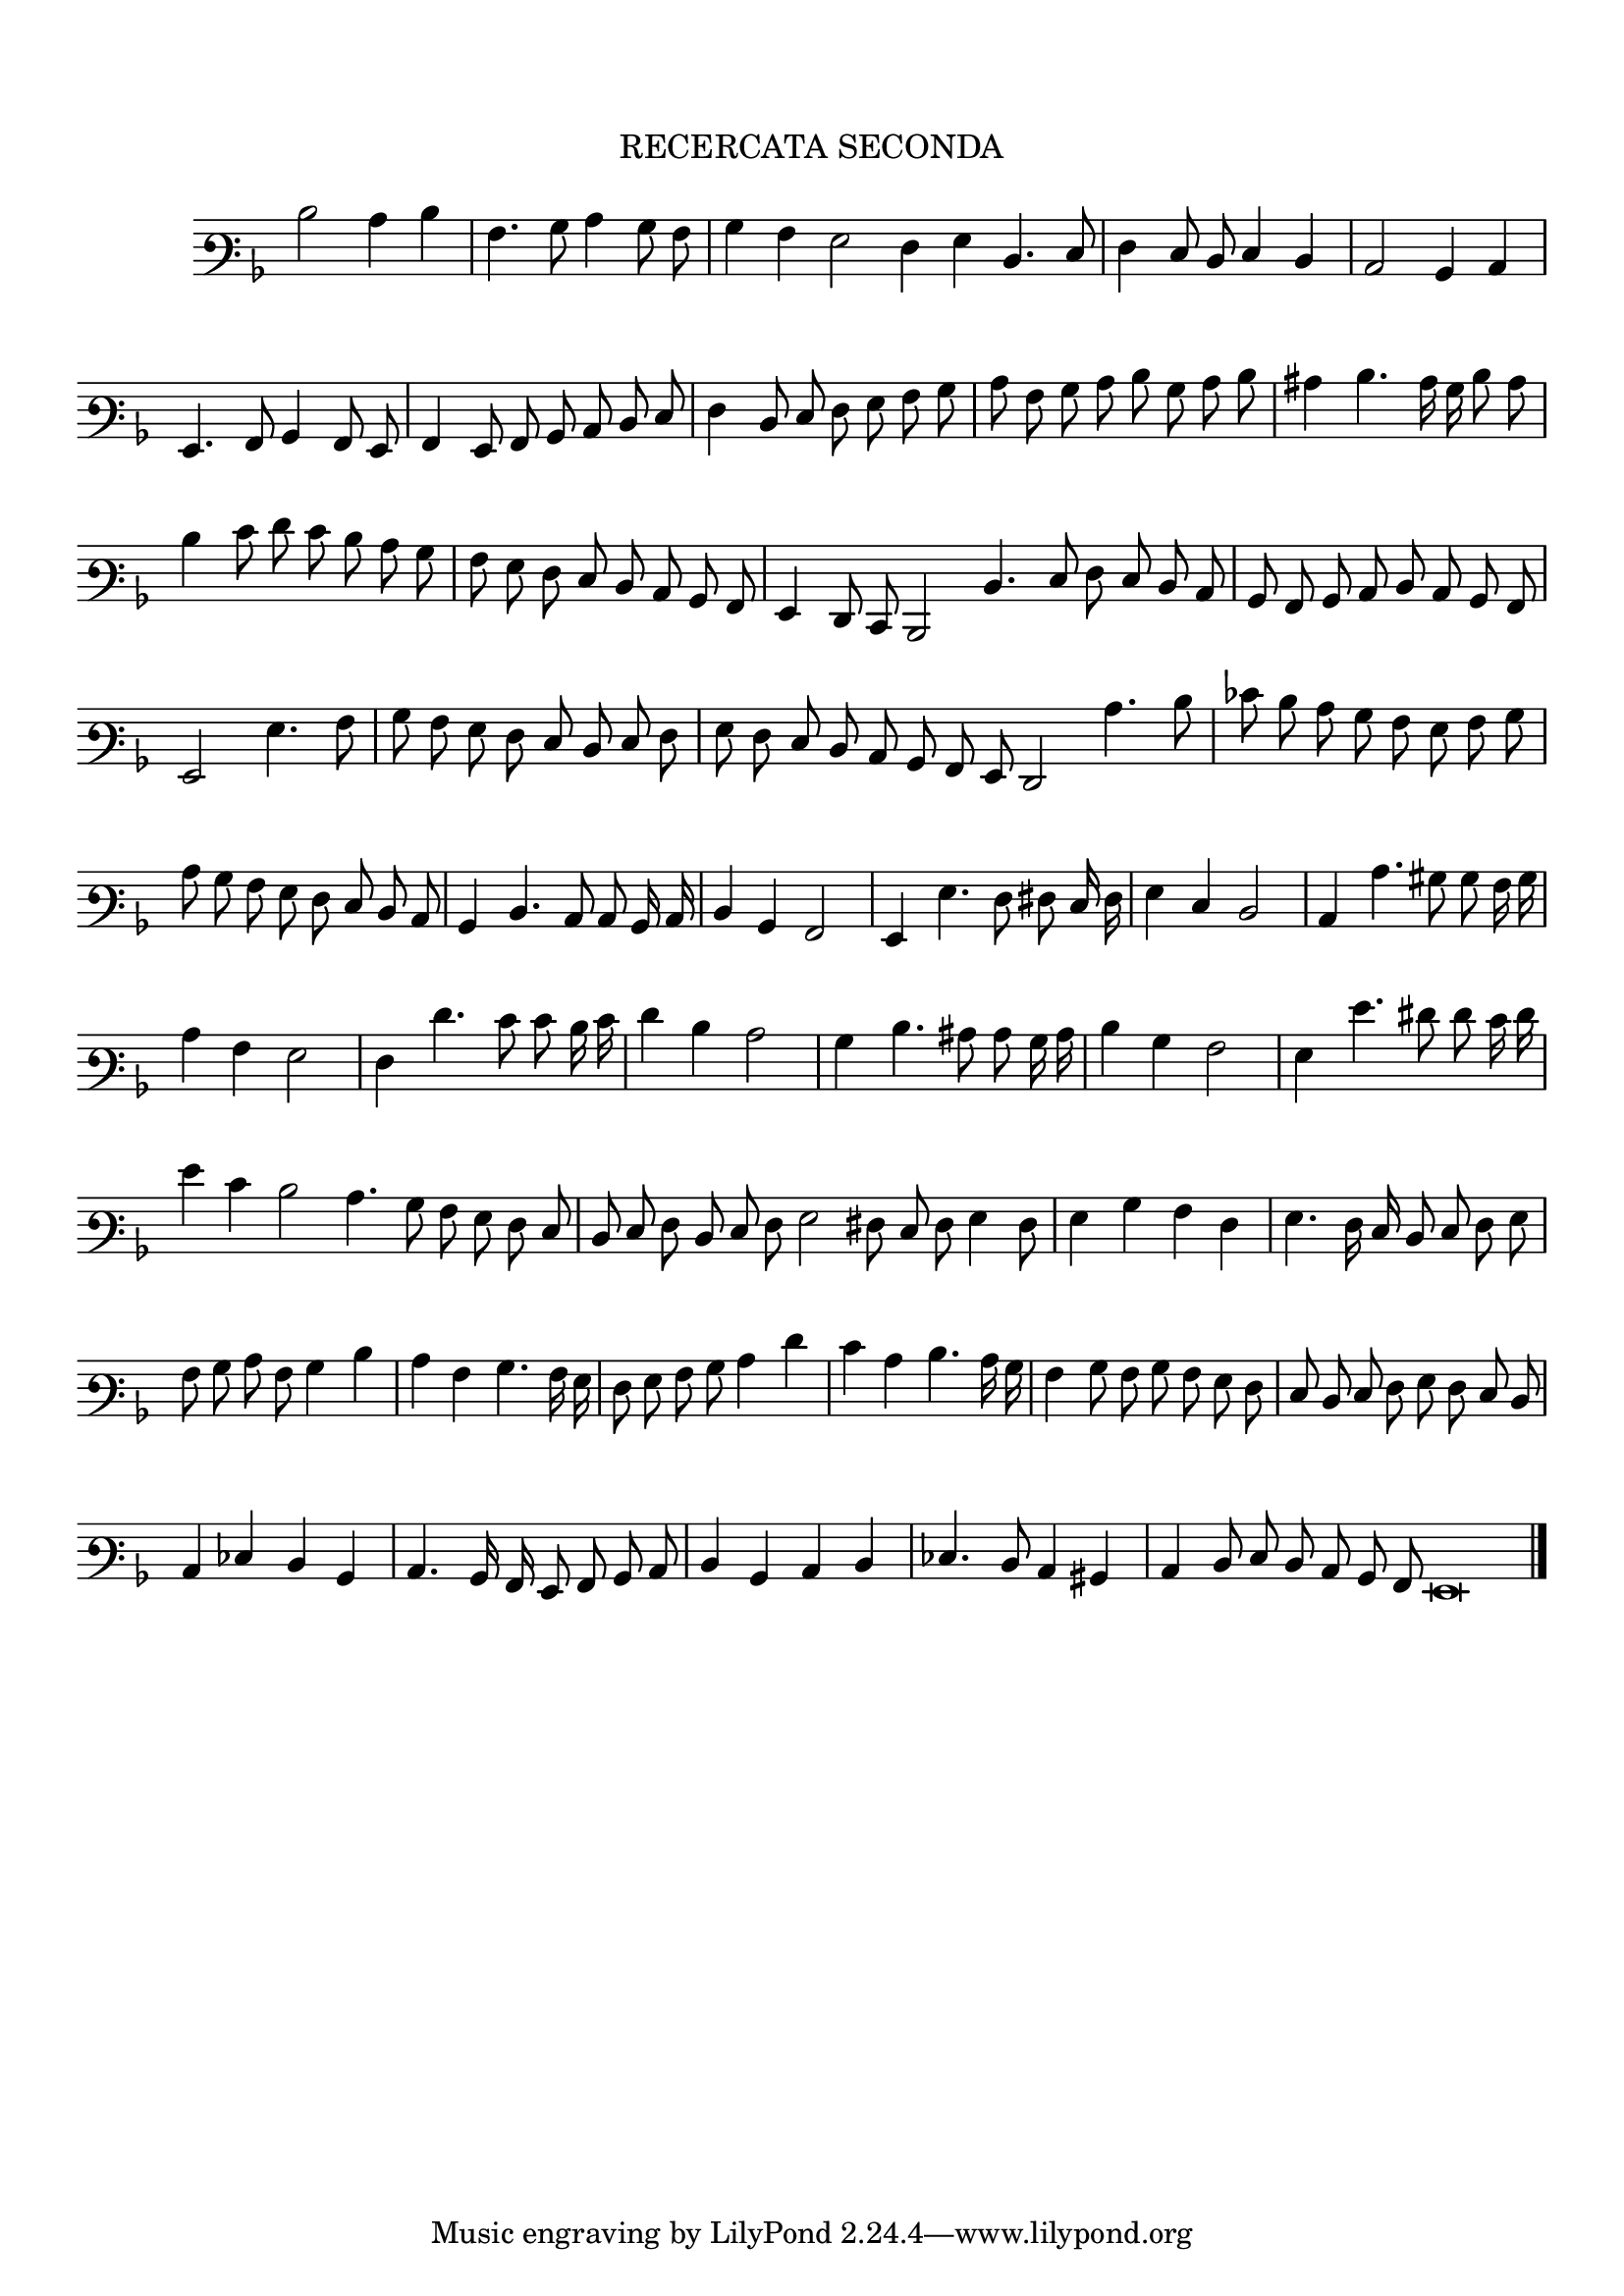 \version "2.12.3"

\tocItem \markup\italic {"            Recercata Seconda"}
\markup \abs-fontsize #12 \center-column {
  \vspace #2
  \fill-line { "RECERCATA SECONDA" }
  \vspace #1 
}

<<
\new Staff \with {
	\remove "Time_signature_engraver"
}
\relative c' {
  #(set-accidental-style 'forget)
  \autoBeamOff
	\time 2/2
	\clef varbaritone
	\key d \minor
\cadenzaOn
  d2 c4 d \bar "|"
  a4. bes8 c4 bes8 a \bar "|"
  bes4 a g2 f4 g d4. e8 \bar "|"
  f4 e8 d e4 d \bar "|"
  c2 bes4 c \bar "|"
  g4. a8 bes4 a8 g \bar "|"
  a4 g8 a bes c d e \bar "|"
  f4 d8 e f g a bes \bar "|"
  c8 a bes c d bes c d \bar "|"
  cis4 d4. c16 bes d8 c \bar "|"
  d4 e8 f e d c bes \bar "|"
  a8 g f e d c bes a \bar "|"
  g4 f8 e d2 d'4. e8 f e d c \bar "|"
  bes8 a bes c d c bes a \bar "|"
  g2 g'4. a8 \bar "|"
  bes8 a g f e d e f \bar "|"
  g8 f e d c bes a g f2 c''4. d8 \bar "|"
  ees8 d c bes a g a bes \bar "|"
  c8 bes a g f e d c \bar "|"
  bes4 d4. c8 c bes16 c \bar "|"
  d4 bes a2 \bar "|"
  g4 g'4. f8 fis e16 f \bar "|"
  g4 e d2 \bar "|"
  c4 c'4. bis8 bes a16 bes \bar "|"
  c4 a g2 \bar "|"
  f4 f'4. e8 e d16 e \bar "|"
  f4 d c2 \bar "|"
  bes4 d4. cis8 c bes16 c \bar "|"
  d4 bes a2 \bar "|"
  g4 g'4. fis8 f e16 f \bar "|"
  g4 e d2 c4. bes8 a g f e \bar "|"
  d8 e f d e f g2 fis8 e f g4 f8 \bar "|"
  g4 bes a f \bar "|"
  g4. f16 e d8 e f g \bar "|"
  a8 bes c a bes4 d \bar "|"
  c4 a bes4. a16 g \bar "|"
  f8 g a bes c4 f \bar "|"
  e4 c d4. c16 bes \bar "|"
  a4 bes8 a bes a g f \bar "|"
  e8 d e f g f e d \bar "|"
  c4 ees d bes \bar "|"
  c4. bes16 a g8 a bes c \bar "|"
  d4 bes c d \bar "|"
  ees4. d8 c4 bis \bar "|"
  c4 d8 e d c bes a g\breve
	\bar"|."
\cadenzaOff
\pageBreak
}
>>

